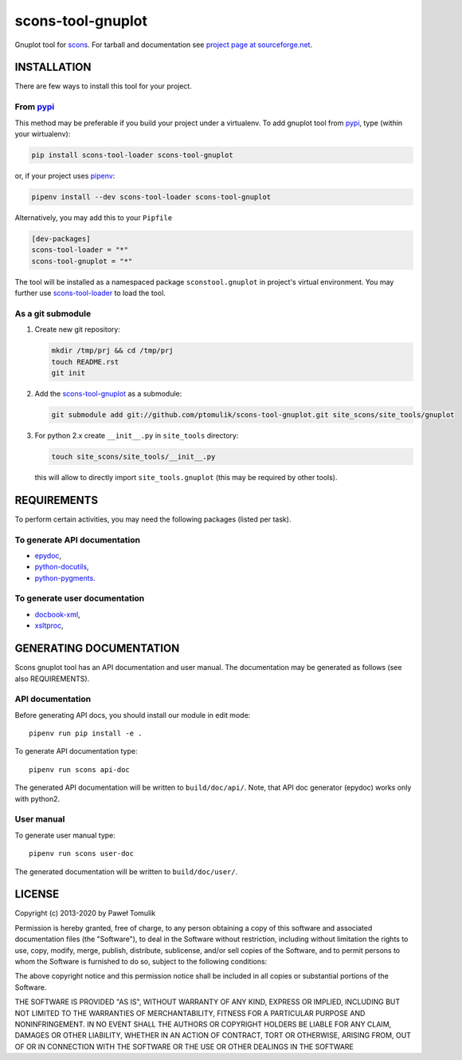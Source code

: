 scons-tool-gnuplot
==================

.. image:: https://badge.fury.io/py/scons-tool-gnuplot.svg
    :target: https://badge.fury.io/py/scons-tool-gnuplot
    :alt: PyPi package version

.. image:: https://travis-ci.org/ptomulik/scons-tool-gnuplot.svg?branch=master
    :target: https://travis-ci.org/ptomulik/scons-tool-gnuplot
    :alt: Travis CI build status

.. image:: https://ci.appveyor.com/api/projects/status/github/ptomulik/scons-tool-gnuplot?svg=true
    :target: https://ci.appveyor.com/project/ptomulik/scons-tool-gnuplot

Gnuplot tool for scons_. For tarball and documentation see `project page at
sourceforge.net`_.

INSTALLATION
------------

There are few ways to install this tool for your project.

From pypi_
^^^^^^^^^^

This method may be preferable if you build your project under a virtualenv. To
add gnuplot tool from pypi_, type (within your wirtualenv):

.. code-block:: shell

   pip install scons-tool-loader scons-tool-gnuplot

or, if your project uses pipenv_:

.. code-block:: shell

   pipenv install --dev scons-tool-loader scons-tool-gnuplot

Alternatively, you may add this to your ``Pipfile``

.. code-block::

   [dev-packages]
   scons-tool-loader = "*"
   scons-tool-gnuplot = "*"


The tool will be installed as a namespaced package ``sconstool.gnuplot``
in project's virtual environment. You may further use scons-tool-loader_
to load the tool.

As a git submodule
^^^^^^^^^^^^^^^^^^

#. Create new git repository:

   .. code-block:: shell

      mkdir /tmp/prj && cd /tmp/prj
      touch README.rst
      git init

#. Add the `scons-tool-gnuplot`_ as a submodule:

   .. code-block:: shell

      git submodule add git://github.com/ptomulik/scons-tool-gnuplot.git site_scons/site_tools/gnuplot

#. For python 2.x create ``__init__.py`` in ``site_tools`` directory:

   .. code-block:: shell

      touch site_scons/site_tools/__init__.py

   this will allow to directly import ``site_tools.gnuplot`` (this may be required by other tools).


REQUIREMENTS
------------

To perform certain activities, you may need the following packages (listed per
task).

To generate API documentation
^^^^^^^^^^^^^^^^^^^^^^^^^^^^^

- epydoc_,
- python-docutils_,
- python-pygments_.

To generate user documentation
^^^^^^^^^^^^^^^^^^^^^^^^^^^^^^

- docbook-xml_,
- xsltproc_,


GENERATING DOCUMENTATION
------------------------

Scons gnuplot tool has an API documentation and user manual. The documentation
may be generated as follows (see also REQUIREMENTS).

API documentation
^^^^^^^^^^^^^^^^^

Before generating API docs, you should install our module in edit mode::

   pipenv run pip install -e .

To generate API documentation type::

   pipenv run scons api-doc

The generated API documentation will be written to ``build/doc/api/``. Note,
that API doc generator (epydoc) works only with python2.

User manual
^^^^^^^^^^^

To generate user manual type::

   pipenv run scons user-doc

The generated documentation will be written to ``build/doc/user/``.

LICENSE
-------
Copyright (c) 2013-2020 by Paweł Tomulik

Permission is hereby granted, free of charge, to any person obtaining a copy
of this software and associated documentation files (the "Software"), to deal
in the Software without restriction, including without limitation the rights
to use, copy, modify, merge, publish, distribute, sublicense, and/or sell
copies of the Software, and to permit persons to whom the Software is
furnished to do so, subject to the following conditions:

The above copyright notice and this permission notice shall be included in all
copies or substantial portions of the Software.

THE SOFTWARE IS PROVIDED "AS IS", WITHOUT WARRANTY OF ANY KIND, EXPRESS OR
IMPLIED, INCLUDING BUT NOT LIMITED TO THE WARRANTIES OF MERCHANTABILITY,
FITNESS FOR A PARTICULAR PURPOSE AND NONINFRINGEMENT. IN NO EVENT SHALL THE
AUTHORS OR COPYRIGHT HOLDERS BE LIABLE FOR ANY CLAIM, DAMAGES OR OTHER
LIABILITY, WHETHER IN AN ACTION OF CONTRACT, TORT OR OTHERWISE, ARISING FROM,
OUT OF OR IN CONNECTION WITH THE SOFTWARE OR THE USE OR OTHER DEALINGS IN THE
SOFTWARE

.. _curl: http://curl.haxx.se/
.. _scons: https://bitbucket.org/scons/scons
.. _epydoc: http://epydoc.sourceforge.net/
.. _python-docutils: http://pypi.python.org/pypi/docutils
.. _python-pygments: http://pygments.org/
.. _docbook-xml: http://www.oasis-open.org/docbook/xml/
.. _xsltproc: http://xmlsoft.org/libxslt/
.. _scons docbook tool: https://bitbucket.org/dirkbaechle/scons_docbook/
.. _project page at sourceforge.net: http://sourceforge.net/projects/scons-gnuplot/
.. _pipenv: https://pipenv.readthedocs.io/
.. _pypi: https://pypi.org/
.. _scons-tool-loader: https://github.com/ptomulik/scons-tool-loader/

.. <!--- vim: set expandtab tabstop=2 shiftwidth=2 syntax=rst: -->
